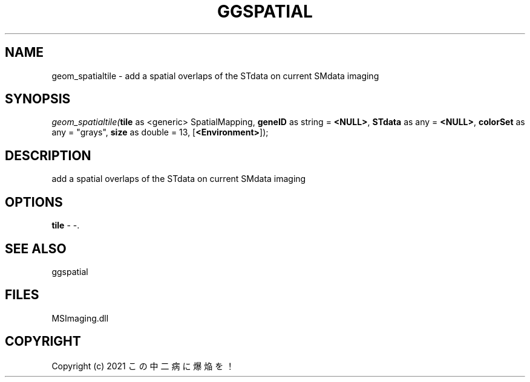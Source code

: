 .\" man page create by R# package system.
.TH GGSPATIAL 1 2000-Jan "geom_spatialtile" "geom_spatialtile"
.SH NAME
geom_spatialtile \- add a spatial overlaps of the STdata on current SMdata imaging
.SH SYNOPSIS
\fIgeom_spatialtile(\fBtile\fR as <generic> SpatialMapping, 
\fBgeneID\fR as string = \fB<NULL>\fR, 
\fBSTdata\fR as any = \fB<NULL>\fR, 
\fBcolorSet\fR as any = "grays", 
\fBsize\fR as double = 13, 
[\fB<Environment>\fR]);\fR
.SH DESCRIPTION
.PP
add a spatial overlaps of the STdata on current SMdata imaging
.PP
.SH OPTIONS
.PP
\fBtile\fB \fR\- -. 
.PP
.SH SEE ALSO
ggspatial
.SH FILES
.PP
MSImaging.dll
.PP
.SH COPYRIGHT
Copyright (c) 2021 この中二病に爆焔を！
